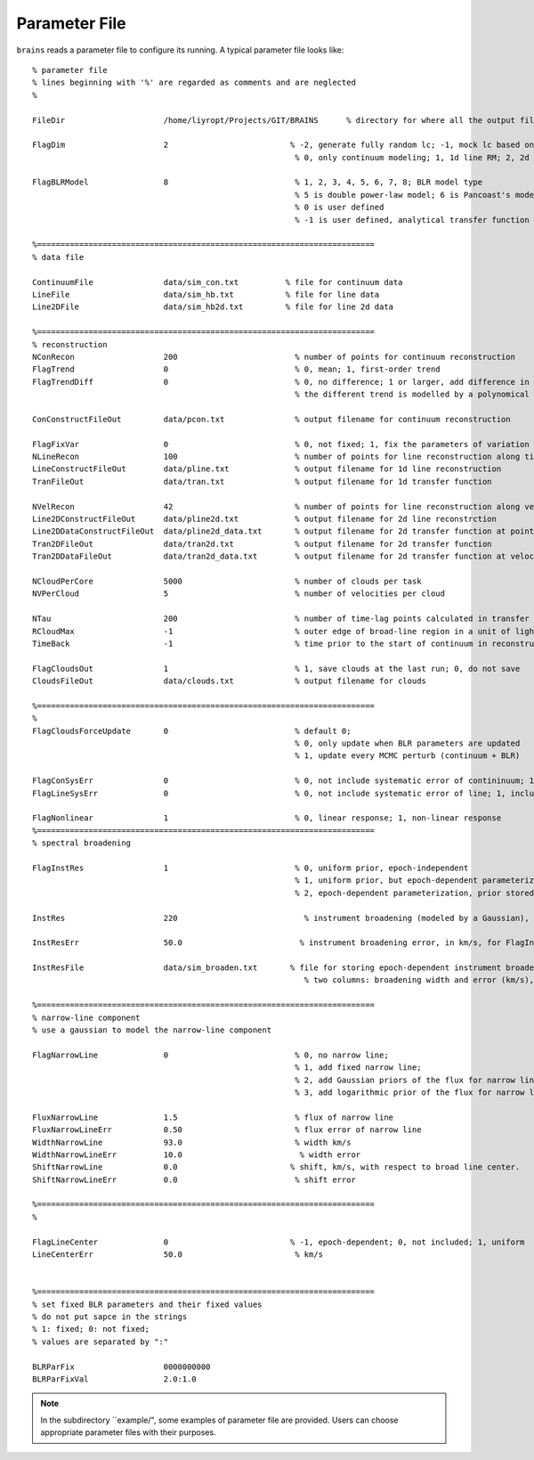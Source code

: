 **************
Parameter File
**************
  
``brains`` reads a parameter file to configure its running. A typical parameter file looks like::
  
  % parameter file
  % lines beginning with '%' are regarded as comments and are neglected
  % 
  
  FileDir                     /home/liyropt/Projects/GIT/BRAINS      % directory for where all the output files are stored
  
  FlagDim                     2                          % -2, generate fully random lc; -1, mock lc based on input data; 
                                                          % 0, only continuum modeling; 1, 1d line RM; 2, 2d line RM
  
  FlagBLRModel                8                           % 1, 2, 3, 4, 5, 6, 7, 8; BLR model type
                                                          % 5 is double power-law model; 6 is Pancoast's model; 7 is two-zone model
                                                          % 0 is user defined
                                                          % -1 is user defined, analytical transfer function
  
  %========================================================================
  % data file
  
  ContinuumFile               data/sim_con.txt          % file for continuum data
  LineFile                    data/sim_hb.txt           % file for line data
  Line2DFile                  data/sim_hb2d.txt         % file for line 2d data
  
  %========================================================================
  % reconstruction
  NConRecon                   200                         % number of points for continuum reconstruction
  FlagTrend                   0                           % 0, mean; 1, first-order trend
  FlagTrendDiff               0                           % 0, no difference; 1 or larger, add difference in the long-term trends between continuum and line
                                                          % the different trend is modelled by a polynomical with the order set by the value of FlagTrendDiff.
  
  ConConstructFileOut         data/pcon.txt               % output filename for continuum reconstruction
  
  FlagFixVar                  0                           % 0, not fixed; 1, fix the parameters of variation from continuum data.
  NLineRecon                  100                         % number of points for line reconstruction along time axis
  LineConstructFileOut        data/pline.txt              % output filename for 1d line reconstruction
  TranFileOut                 data/tran.txt               % output filename for 1d transfer function
  
  NVelRecon                   42                          % number of points for line reconstruction along velocity axis
  Line2DConstructFileOut      data/pline2d.txt            % output filename for 2d line reconstrction
  Line2DDataConstructFileOut  data/pline2d_data.txt       % output filename for 2d transfer function at points same with data
  Tran2DFileOut               data/tran2d.txt             % output filename for 2d transfer function
  Tran2DDataFileOut           data/tran2d_data.txt        % output filename for 2d transfer function at velocity points same with data
  
  NCloudPerCore               5000                        % number of clouds per task
  NVPerCloud                  5                           % number of velocities per cloud
  
  NTau                        200                         % number of time-lag points calculated in transfer function
  RCloudMax                   -1                          % outer edge of broad-line region in a unit of light-day; -1, set automatically 
  TimeBack                    -1                          % time prior to the start of continuum in reconstruction; -1, set automatically
  
  FlagCloudsOut               1                           % 1, save clouds at the last run; 0, do not save
  CloudsFileOut               data/clouds.txt             % output filename for clouds 
  
  %========================================================================
  %
  FlagCloudsForceUpdate       0                           % default 0; 
                                                          % 0, only update when BLR parameters are updated 
                                                          % 1, update every MCMC perturb (continuum + BLR)
  
  FlagConSysErr               0                           % 0, not include systematic error of contininuum; 1, include
  FlagLineSysErr              0                           % 0, not include systematic error of line; 1, include
  
  FlagNonlinear               1                           % 0, linear response; 1, non-linear response
  %========================================================================
  % spectral broadening
  
  FlagInstRes                 1                           % 0, uniform prior, epoch-independent
                                                          % 1, uniform prior, but epoch-dependent parameterization
                                                          % 2, epoch-dependent parameterization, prior stored in "InstResFile"
  
  InstRes                     220                           % instrument broadening (modeled by a Gaussian), in km/s, for FlagInstRes=0, or 1
                                                            
  InstResErr                  50.0                         % instrument broadening error, in km/s, for FlagInstRes=0, or 1
  
  InstResFile                 data/sim_broaden.txt       % file for storing epoch-dependent instrument broadening
                                                            % two columns: broadening width and error (km/s), in the order of time as the 2d line data
  
  %========================================================================
  % narrow-line component
  % use a gaussian to model the narrow-line component
  
  FlagNarrowLine              0                           % 0, no narrow line; 
                                                          % 1, add fixed narrow line; 
                                                          % 2, add Gaussian priors of the flux for narrow line; 
                                                          % 3, add logarithmic prior of the flux for narrow line
  
  FluxNarrowLine              1.5                         % flux of narrow line
  FluxNarrowLineErr           0.50                        % flux error of narrow line
  WidthNarrowLine             93.0                        % width km/s
  WidthNarrowLineErr          10.0                         % width error
  ShiftNarrowLine             0.0                        % shift, km/s, with respect to broad line center.  
  ShiftNarrowLineErr          0.0                         % shift error
  
  %========================================================================
  % 
  
  FlagLineCenter              0                          % -1, epoch-dependent; 0, not included; 1, uniform
  LineCenterErr               50.0                        % km/s
  
  
  %========================================================================
  % set fixed BLR parameters and their fixed values
  % do not put sapce in the strings
  % 1: fixed; 0: not fixed;
  % values are separated by ":"
  
  BLRParFix                   0000000000
  BLRParFixVal                2.0:1.0

.. note::
  In the subdirectory ``example/", some examples of parameter file are provided. Users can choose appropriate 
  parameter files with their purposes.